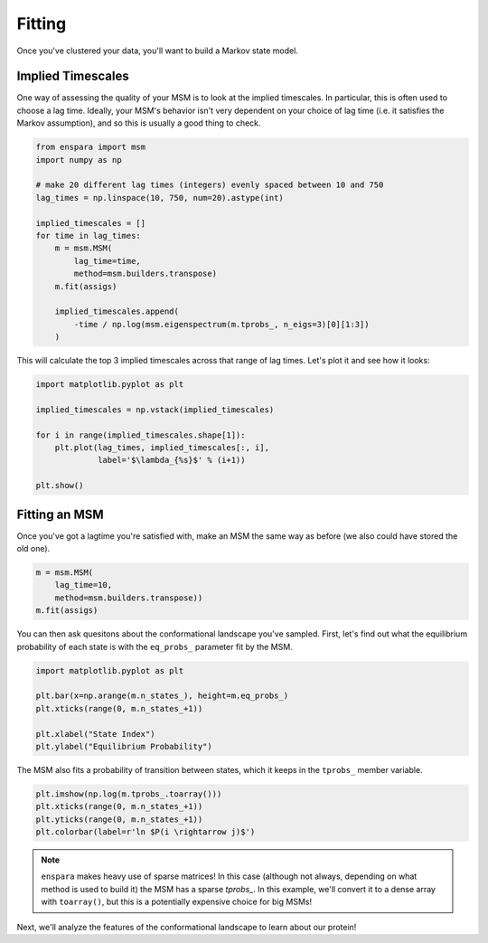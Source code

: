 Fitting
=======

Once you've clustered your data, you'll want to build a Markov state model.

Implied Timescales
------------------

One way of assessing the quality of your MSM is to look at the implied
timescales. In particular, this is often used to choose a lag time. Ideally,
your MSM's behavior isn't very dependent on your choice of lag time (i.e. it
satisfies the Markov assumption), and so this is usually a good thing to check.

.. code-block:: python

    from enspara import msm
    import numpy as np

    # make 20 different lag times (integers) evenly spaced between 10 and 750
    lag_times = np.linspace(10, 750, num=20).astype(int)

    implied_timescales = []
    for time in lag_times:
        m = msm.MSM(
            lag_time=time,
            method=msm.builders.transpose)
        m.fit(assigs)

        implied_timescales.append(
            -time / np.log(msm.eigenspectrum(m.tprobs_, n_eigs=3)[0][1:3])
        )

This will calculate the top 3 implied timescales across that range of lag
times. Let's plot it and see how it looks:

.. code-block:: python

    import matplotlib.pyplot as plt

    implied_timescales = np.vstack(implied_timescales)

    for i in range(implied_timescales.shape[1]):
        plt.plot(lag_times, implied_timescales[:, i],
                 label='$\lambda_{%s}$' % (i+1))

    plt.show()

Fitting an MSM
--------------

Once you've got a lagtime you're satisfied with, make an MSM the same way as
before (we also could have stored the old one).

.. code-block:: python

    m = msm.MSM(
        lag_time=10,
        method=msm.builders.transpose))
    m.fit(assigs)

You can then ask quesitons about the conformational landscape you've sampled.
First, let's find out what the equilibrium probability of each state is with
the ``eq_probs_`` parameter fit by the MSM.

.. code-block:: python

    import matplotlib.pyplot as plt

    plt.bar(x=np.arange(m.n_states_), height=m.eq_probs_)
    plt.xticks(range(0, m.n_states_+1))

    plt.xlabel("State Index")
    plt.ylabel("Equilibrium Probability")


.. figure:: eq-prob-per-state.svg
   :alt: The equilibrium probability of each state plotted as a bar chart.

The MSM also fits a probability of transition between states, which it keeps
in the ``tprobs_`` member variable.

.. code-block:: python

    plt.imshow(np.log(m.tprobs_.toarray()))
    plt.xticks(range(0, m.n_states_+1))
    plt.yticks(range(0, m.n_states_+1))
    plt.colorbar(label=r'ln $P(i \rightarrow j)$')

.. note:: ``enspara`` makes heavy use of sparse matrices!
   In this case (although not always, depending on what method is used to build it)
   the MSM has a sparse `tprobs_`. In this example, we'll convert it to a dense array
   with ``toarray()``, but this is a potentially expensive choice for big MSMs!

.. figure:: tprobs-grid.svg
   :alt: The probability of transitioning from each state to each other state.

Next, we'll analyze the features of the conformational landscape to learn about our protein!
